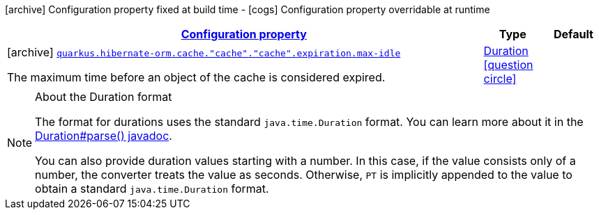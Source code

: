 [.configuration-legend]
icon:archive[title=Fixed at build time] Configuration property fixed at build time - icon:cogs[title=Overridable at runtime]️ Configuration property overridable at runtime 

[.configuration-reference, cols="80,.^10,.^10"]
|===

h|[[quarkus-hibernate-orm-config-group-hibernate-orm-config-hibernate-orm-config-cache-expiration_configuration]]link:#quarkus-hibernate-orm-config-group-hibernate-orm-config-hibernate-orm-config-cache-expiration_configuration[Configuration property]
h|Type
h|Default

a|icon:archive[title=Fixed at build time] [[quarkus-hibernate-orm-config-group-hibernate-orm-config-hibernate-orm-config-cache-expiration_quarkus.hibernate-orm.cache.-cache-.-cache-.expiration.max-idle]]`link:#quarkus-hibernate-orm-config-group-hibernate-orm-config-hibernate-orm-config-cache-expiration_quarkus.hibernate-orm.cache.-cache-.-cache-.expiration.max-idle[quarkus.hibernate-orm.cache."cache"."cache".expiration.max-idle]`

[.description]
--
The maximum time before an object of the cache is considered expired.
--|link:https://docs.oracle.com/javase/8/docs/api/java/time/Duration.html[Duration]
  link:#duration-note-anchor[icon:question-circle[], title=More information about the Duration format]
|

|===
[NOTE]
[[duration-note-anchor]]
.About the Duration format
====
The format for durations uses the standard `java.time.Duration` format.
You can learn more about it in the link:https://docs.oracle.com/javase/8/docs/api/java/time/Duration.html#parse-java.lang.CharSequence-[Duration#parse() javadoc].

You can also provide duration values starting with a number.
In this case, if the value consists only of a number, the converter treats the value as seconds.
Otherwise, `PT` is implicitly appended to the value to obtain a standard `java.time.Duration` format.
====
